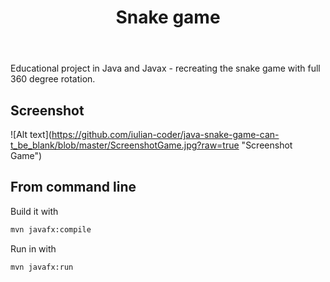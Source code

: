 #+OPTIONS: toc:nil num:nil ^:nil
#+TITLE: Snake game
Educational project in Java and Javax - recreating the snake game with full 360 degree rotation.



** Screenshot
![Alt text](https://github.com/iulian-coder/java-snake-game-can-t_be_blank/blob/master/ScreenshotGame.jpg?raw=true "Screenshot Game")



** From command line

   Build it with

   #+BEGIN_SRC sh
     mvn javafx:compile
   #+END_SRC

   Run in with

   #+BEGIN_SRC sh
     mvn javafx:run
   #+END_SRC
